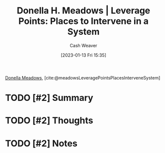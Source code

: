 :PROPERTIES:
:ROAM_REFS: [cite:@meadowsLeveragePointsPlacesInterveneSystem]
:ID:       769516ae-54c8-4218-a70c-0d7f4a901754
:LAST_MODIFIED: [2023-09-05 Tue 20:19]
:END:
#+title: Donella H. Meadows | Leverage Points: Places to Intervene in a System
#+hugo_custom_front_matter: :slug "769516ae-54c8-4218-a70c-0d7f4a901754"
#+author: Cash Weaver
#+date: [2023-01-13 Fri 15:35]
#+filetags: :hastodo:reference:

[[id:7ed6589f-895a-4dd5-b81c-0faf6a55b19a][Donella Meadows]], [cite:@meadowsLeveragePointsPlacesInterveneSystem]

* TODO [#2] Summary
* TODO [#2] Thoughts
* TODO [#2] Notes
* TODO [#2] Flashcards :noexport:
#+print_bibliography: